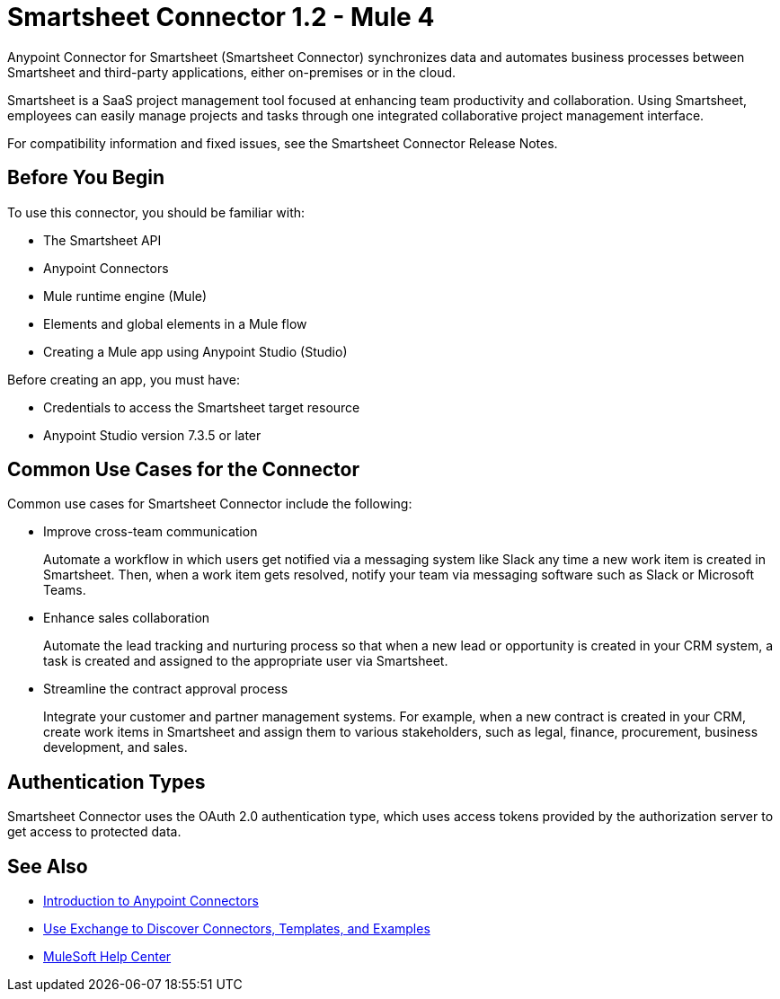 = Smartsheet Connector 1.2 - Mule 4



Anypoint Connector for Smartsheet (Smartsheet Connector) synchronizes data and automates business processes between Smartsheet and third-party applications, either on-premises or in the cloud.

Smartsheet is a SaaS project management tool focused at enhancing team productivity and collaboration. Using Smartsheet, employees can easily manage projects and tasks through one integrated collaborative project management interface.

For compatibility information and fixed issues, see the Smartsheet Connector Release Notes.

== Before You Begin

To use this connector, you should be familiar with:

* The Smartsheet API
* Anypoint Connectors
* Mule runtime engine (Mule)
* Elements and global elements in a Mule flow
* Creating a Mule app using Anypoint Studio (Studio)

Before creating an app, you must have:

* Credentials to access the Smartsheet target resource
* Anypoint Studio version 7.3.5 or later

== Common Use Cases for the Connector

Common use cases for Smartsheet Connector include the following:

* Improve cross-team communication
+
Automate a workflow in which users get notified via a messaging system like Slack any time a new work item is created in Smartsheet. Then, when a work item gets resolved, notify your team via messaging software such as Slack or Microsoft Teams.
+
* Enhance sales collaboration
+
Automate the lead tracking and nurturing process so that when a new lead or opportunity is created in your CRM system, a task is created and assigned to the appropriate user via Smartsheet.
+
* Streamline the contract approval process
+
Integrate your customer and partner management systems. For example, when a new contract is created in your CRM, create work items in Smartsheet and assign them to various stakeholders, such as legal, finance, procurement, business development, and sales.

== Authentication Types

Smartsheet Connector uses the OAuth 2.0 authentication type, which uses access tokens provided by the authorization server to get access to protected data.

== See Also

* xref:connectors::introduction/introduction-to-anypoint-connectors.adoc[Introduction to Anypoint Connectors]
* xref:connectors::introduction/intro-use-exchange.adoc[Use Exchange to Discover Connectors, Templates, and Examples]
* https://help.mulesoft.com[MuleSoft Help Center]
